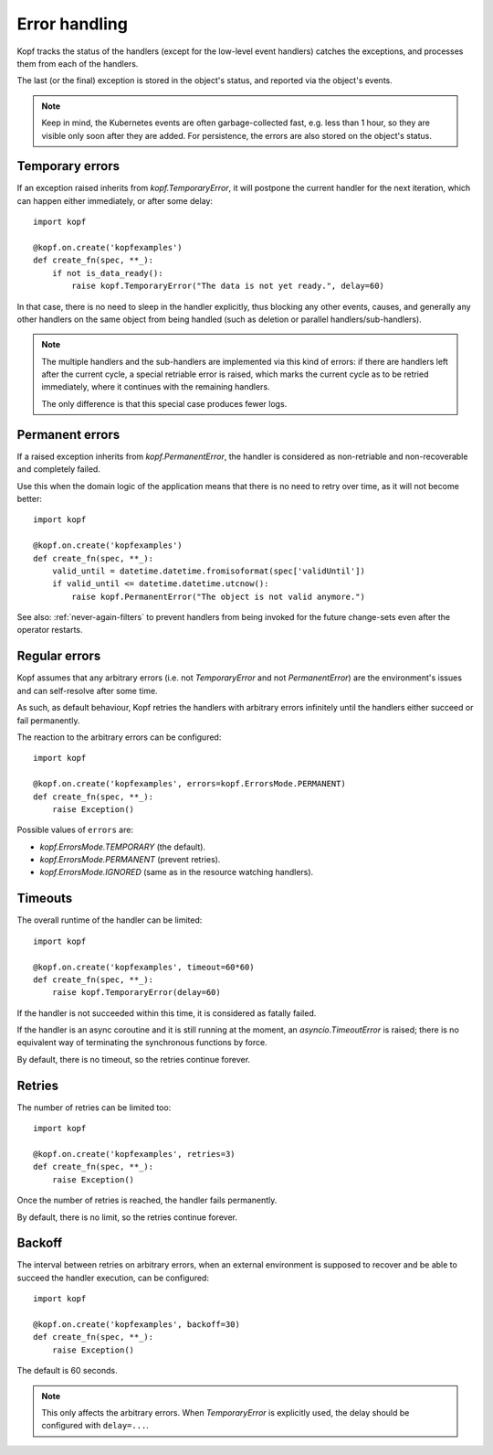 ==============
Error handling
==============

Kopf tracks the status of the handlers (except for the low-level event handlers)
catches the exceptions, and processes them from each of the handlers.

The last (or the final) exception is stored in the object's status,
and reported via the object's events.

.. note::
    Keep in mind, the Kubernetes events are often garbage-collected fast,
    e.g. less than 1 hour, so they are visible only soon after they are added.
    For persistence, the errors are also stored on the object's status.


Temporary errors
================

If an exception raised inherits from `kopf.TemporaryError`,
it will postpone the current handler for the next iteration,
which can happen either immediately, or after some delay::

    import kopf

    @kopf.on.create('kopfexamples')
    def create_fn(spec, **_):
        if not is_data_ready():
            raise kopf.TemporaryError("The data is not yet ready.", delay=60)

In that case, there is no need to sleep in the handler explicitly, thus blocking
any other events, causes, and generally any other handlers on the same object
from being handled (such as deletion or parallel handlers/sub-handlers).

.. note::
    The multiple handlers and the sub-handlers are implemented via this
    kind of errors: if there are handlers left after the current cycle,
    a special retriable error is raised, which marks the current cycle
    as to be retried immediately, where it continues with the remaining
    handlers.

    The only difference is that this special case produces fewer logs.


Permanent errors
================

If a raised exception inherits from `kopf.PermanentError`, the handler
is considered as non-retriable and non-recoverable and completely failed.

Use this when the domain logic of the application means that there
is no need to retry over time, as it will not become better::

    import kopf

    @kopf.on.create('kopfexamples')
    def create_fn(spec, **_):
        valid_until = datetime.datetime.fromisoformat(spec['validUntil'])
        if valid_until <= datetime.datetime.utcnow():
            raise kopf.PermanentError("The object is not valid anymore.")

See also: :ref:`never-again-filters` to prevent handlers from being invoked
for the future change-sets even after the operator restarts.


Regular errors
==============

Kopf assumes that any arbitrary errors
(i.e. not `TemporaryError` and not `PermanentError`)
are the environment's issues and can self-resolve after some time.

As such, as default behaviour,
Kopf retries the handlers with arbitrary errors
infinitely until the handlers either succeed or fail permanently.

The reaction to the arbitrary errors can be configured::

    import kopf

    @kopf.on.create('kopfexamples', errors=kopf.ErrorsMode.PERMANENT)
    def create_fn(spec, **_):
        raise Exception()

Possible values of ``errors`` are:

* `kopf.ErrorsMode.TEMPORARY` (the default).
* `kopf.ErrorsMode.PERMANENT` (prevent retries).
* `kopf.ErrorsMode.IGNORED` (same as in the resource watching handlers).


Timeouts
========

The overall runtime of the handler can be limited::

    import kopf

    @kopf.on.create('kopfexamples', timeout=60*60)
    def create_fn(spec, **_):
        raise kopf.TemporaryError(delay=60)

If the handler is not succeeded within this time, it is considered
as fatally failed.

If the handler is an async coroutine and it is still running at the moment,
an `asyncio.TimeoutError` is raised;
there is no equivalent way of terminating the synchronous functions by force.

By default, there is no timeout, so the retries continue forever.


Retries
=======

The number of retries can be limited too::

    import kopf

    @kopf.on.create('kopfexamples', retries=3)
    def create_fn(spec, **_):
        raise Exception()

Once the number of retries is reached, the handler fails permanently.

By default, there is no limit, so the retries continue forever.


Backoff
=======

The interval between retries on arbitrary errors, when an external environment
is supposed to recover and be able to succeed the handler execution,
can be configured::

    import kopf

    @kopf.on.create('kopfexamples', backoff=30)
    def create_fn(spec, **_):
        raise Exception()

The default is 60 seconds.

.. note::

    This only affects the arbitrary errors. When `TemporaryError`
    is explicitly used, the delay should be configured with ``delay=...``.
